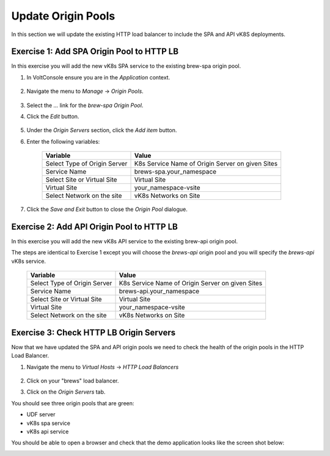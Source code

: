 Update Origin Pools
===================

In this section we will update the existing HTTP load balancer to include the SPA and API vK8S deployments.


Exercise 1: Add SPA Origin Pool to HTTP LB
------------------------------------------

In this exercise you will add the new vK8s SPA service to the existing brew-spa origin pool. 

#. In VoltConsole ensure you are in the *Application* context.

    |app-context| 

#. Navigate the menu to *Manage* -> *Origin Pools*.

    |origin_pools_menu|

#. Select the *...* link for the *brew-spa* *Origin Pool*.

#. Click the *Edit* button.

    |origin_pools_edit|

#. Under the *Origin Servers* section, click the *Add item* button.
#. Enter the following variables:

    =============================== =====
    Variable                        Value
    =============================== =====
    Select Type of Origin Server    K8s Service Name of Origin Server on given Sites
    Service Name                    brews-spa.your_namespace
    Select Site or Virtual Site     Virtual Site
    Virtual Site                    your_namespace-vsite
    Select Network on the site      vK8s Networks on Site
    =============================== =====

    |origin_pools_vk8s_spa|

#. Click the *Save and Exit* button to close the *Origin Pool* dialogue.

Exercise 2: Add API Origin Pool to HTTP LB
------------------------------------------
In this exercise you will add the new vK8s API service to the existing brew-api origin pool. 

The steps are identical to Exercise 1 except you will choose the *brews-api* origin pool and you will specify the *brews-api* vK8s service.


    =============================== =====
    Variable                        Value
    =============================== =====
    Select Type of Origin Server    K8s Service Name of Origin Server on given Sites
    Service Name                    brews-api.your_namespace
    Select Site or Virtual Site     Virtual Site
    Virtual Site                    your_namespace-vsite
    Select Network on the site      vK8s Networks on Site
    =============================== =====

Exercise 3: Check HTTP LB Origin Servers  
----------------------------------------

Now that we have updated the SPA and API origin pools we need to check the health of the origin pools in the HTTP Load Balancer. 

#. Navigate the menu to *Virtual Hosts* -> *HTTP Load Balancers*

    |virtual_hosts_http_lb_menu|

#. Click on your "brews" load balancer.
#. Click on the *Origin Servers* tab.

You should see three origin pools that are green:

- UDF server
- vK8s spa service
- vK8s api service

|http_lb_origin_health|

You should be able to open a browser and check that the demo application looks like the screen shot below:

|demo_app|

.. |app-context| image:: ../_static/app-context.png
.. |origin_pools_menu| image:: ../_static/origin_pools_menu.png
.. |origin_pools_edit| image:: ../_static/origin_pools_edit.png
.. |origin_pools_vk8s_spa| image:: ../_static/origin_pools_vk8s_spa.png
.. |virtual_hosts_http_lb_menu| image:: ../_static/virtual_hosts_http_lb_menu.png
.. |http_lb_origin_health| image:: ../_static/http_lb_origin_health.png
.. |demo_app| image:: ../_static/demo_app.png